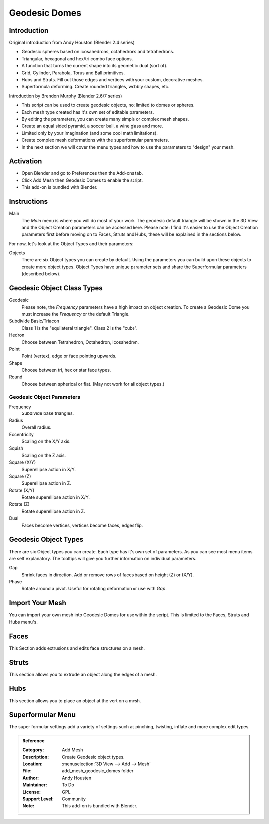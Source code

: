 
**************
Geodesic Domes
**************


Introduction
============

Original introduction from Andy Houston (Blender 2.4 series)

- Geodesic spheres based on icosahedrons, octahedrons and tetrahedrons.
- Triangular, hexagonal and hex/tri combo face options.
- A function that turns the current shape into its geometric dual (sort of).
- Grid, Cylinder, Parabola, Torus and Ball primitives.
- Hubs and Struts. Fill out those edges and vertices with your custom, decorative meshes.
- Superformula deforming. Create rounded triangles, wobbly shapes, etc.

Introduction by Brendon Murphy (Blender 2.6/7 series)

- This script can be used to create geodesic objects, not limited to domes or spheres.
- Each mesh type created has it's own set of editable parameters.
- By editing the parameters, you can create many simple or complex mesh shapes.
- Create an equal sided pyramid, a soccer ball, a wine glass and more.
- Limited only by your imagination (and some cool math limitations).
- Create complex mesh deformations with the superformular parameters.
- In the next section we will cover the menu types and how to use the parameters to "design" your mesh.


Activation
==========

- Open Blender and go to Preferences then the Add-ons tab.
- Click Add Mesh then Geodesic Domes to enable the script.
- This add-on is bundled with Blender.


Instructions
============

Main
   The *Main* menu is where you will do most of your work.
   The geodesic default triangle will be shown in the 3D View and the Object Creation parameters can be accessed here.
   Please note: I find it's easier to use the Object Creation parameters first before moving on to
   Faces, Struts and Hubs, these will be explained in the sections below.

For now, let's look at the Object Types and their parameters:

Objects
   There are six Object types you can create by default.
   Using the parameters you can build upon these objects to create more object types.
   Object Types have unique parameter sets and share the Superformular parameters (described below).


Geodesic Object Class Types
===========================

Geodesic
   Please note, the *Frequency* parameters have a high impact on object creation.
   To create a Geodesic Dome you must increase the *Frequency* or the default Triangle.

Subdivide Basic/Triacon
   Class 1 is the "equilateral triangle".
   Class 2 is the "cube".

Hedron
   Choose between Tetrahedron, Octahedron, Icosahedron.

Point
   Point (vertex), edge or face pointing upwards.

Shape
   Choose between tri, hex or star face types.

Round
   Choose between spherical or flat. (May not work for all object types.)


Geodesic Object Parameters
--------------------------

Frequency
   Subdivide base triangles.

Radius
   Overall radius.

Eccentricity
   Scaling on the X/Y axis.

Squish
   Scaling on the Z axis.

Square (X/Y)
   Superellipse action in X/Y.

Square (Z)
   Superellipse action in Z.

Rotate (X/Y)
   Rotate superellipse action in X/Y.

Rotate (Z)
   Rotate superellipse action in Z.

Dual
   Faces become vertices, vertices become faces, edges flip.


Geodesic Object Types
=====================

There are six Object types you can create.
Each type has it's own set of parameters.
As you can see most menu items are self explanatory.
The tooltips will give you further information on individual parameters.

Gap
   Shrink faces in direction.
   Add or remove rows of faces based on height (Z) or (X/Y).

Phase
   Rotate around a pivot.
   Useful for rotating deformation or use with *Gap*.


Import Your Mesh
================

You can import your own mesh into Geodesic Domes for use within the script.
This is limited to the Faces, Struts and Hubs menu's.


Faces
=====

This Section adds extrusions and edits face structures on a mesh.


Struts
======

This section allows you to extrude an object along the edges of a mesh.


Hubs
====

This section allows you to place an object at the vert on a mesh.


Superformular Menu
==================

The super formular settings add a variety of settings such as pinching, twisting, inflate and more complex edit types.


.. admonition:: Reference
   :class: refbox

   :Category:  Add Mesh
   :Description: Create Geodesic object types.
   :Location: :menuselection:`3D View --> Add --> Mesh`
   :File: add_mesh_geodesic_domes folder
   :Author: Andy Housten
   :Maintainer: To Do
   :License: GPL
   :Support Level: Community
   :Note: This add-on is bundled with Blender.
